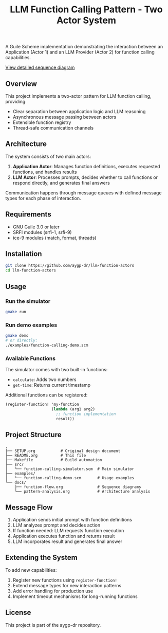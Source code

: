 #+TITLE: LLM Function Calling Pattern - Two Actor System
#+PROPERTY: header-args :mkdirp yes :comments both

[[https://img.shields.io/badge/language-Guile%20Scheme-blue.svg]]
[[https://img.shields.io/badge/license-MIT-green.svg]]
[[https://img.shields.io/badge/platform-FreeBSD%20%7C%20Linux-lightgrey.svg]]

A Guile Scheme implementation demonstrating the interaction between an Application (Actor 1) and an LLM Provider (Actor 2) for function calling capabilities.

#+begin_src ditaa :file llm-function-arch.png :exports results
    +---------------+       +---------------+
    |  Application  |<----->|      LLM      |
    |     Actor     |       |     Actor     |
    +-------+-------+       +-------+-------+
            |                       |
            v                       v
    +-------+-------+       +-------+-------+
    |   Function    |       |   Decision    |
    |   Registry    |       |    Engine     |
    +---------------+       +---------------+
#+end_src

#+begin_src mermaid :file llm-function-calling-flow.png :exports results
graph TD
    A[User Prompt] --> B{Analyze Intent}
    B --> C{Tool Relevant?}
    
    C -->|Yes| D[Select Tool]
    C -->|No| E[Direct Response]
    
    D --> F{Parameters Clear?}
    F -->|Yes| G[Call Function]
    F -->|No| H[Ask Clarification]
    
    G --> I{Need More Tools?}
    I -->|Yes| D
    I -->|No| J[Generate Response]
    
    H --> K[User Clarifies]
    K --> F
    
    E --> L[Return Answer]
    J --> L
    
    style A fill:#f9f,stroke:#333,stroke-width:2px
    style L fill:#9f9,stroke:#333,stroke-width:2px
    style C fill:#ff9,stroke:#333,stroke-width:2px
    style I fill:#ff9,stroke:#333,stroke-width:2px
#+end_src

[[./docs/llm-function-calling-sequence.mmd][View detailed sequence diagram]]

#+begin_src dot :file llm-function-states.png :cmd dot :cmdline -Tpng :exports results
digraph G {
    rankdir=TB;
    node [shape=box, style=rounded];
    
    Start [shape=circle, label=""];
    Idle [label="Idle"];
    Prompt [label="Prompt\nReceived"];
    Request [label="Preparing\nRequest"];
    Waiting [label="Waiting\nfor LLM"];
    Processing [label="Processing\nResponse"];
    FunctionCall [label="Function Call\nDetected"];
    Execute [label="Executing\nFunction"];
    Final [label="Final\nAnswer"];
    End [shape=doublecircle, label=""];
    
    Start -> Idle;
    Idle -> Prompt [label="User Input"];
    Prompt -> Request;
    Request -> Waiting [label="Send Request"];
    Waiting -> Processing;
    Processing -> FunctionCall [label="Has Tool Call"];
    Processing -> Final [label="Direct Response"];
    FunctionCall -> Execute;
    Execute -> Waiting [label="Send Result"];
    Final -> End;
}
#+end_src

** Overview

This project implements a two-actor pattern for LLM function calling, providing:
- Clear separation between application logic and LLM reasoning
- Asynchronous message passing between actors
- Extensible function registry
- Thread-safe communication channels

** Architecture

The system consists of two main actors:

1. *Application Actor*: Manages function definitions, executes requested functions, and handles results
2. *LLM Actor*: Processes prompts, decides whether to call functions or respond directly, and generates final answers

Communication happens through message queues with defined message types for each phase of interaction.

** Requirements

- GNU Guile 3.0 or later
- SRFI modules (srfi-1, srfi-9)
- ice-9 modules (match, format, threads)

** Installation

#+begin_src bash
git clone https://github.com/aygp-dr/llm-function-actors
cd llm-function-actors
#+end_src

** Usage

*** Run the simulator
#+begin_src bash
gmake run
#+end_src

*** Run demo examples
#+begin_src bash
gmake demo
# or directly:
./examples/function-calling-demo.scm
#+end_src

*** Available Functions

The simulator comes with two built-in functions:
- ~calculate~: Adds two numbers
- ~get-time~: Returns current timestamp

Additional functions can be registered:
#+begin_src scheme
(register-function! 'my-function
                    (lambda (arg1 arg2)
                      ;; function implementation
                      result))
#+end_src

** Project Structure

#+begin_example
.
├── SETUP.org           # Original design document
├── README.org          # This file
├── Makefile            # Build automation
├── src/
│   └── function-calling-simulator.scm  # Main simulator
├── examples/
│   └── function-calling-demo.scm       # Usage examples
└── docs/
    ├── function-flow.org               # Sequence diagrams
    └── pattern-analysis.org            # Architecture analysis
#+end_example

** Message Flow

1. Application sends initial prompt with function definitions
2. LLM analyzes prompt and decides action
3. If function needed: LLM requests function execution
4. Application executes function and returns result
5. LLM incorporates result and generates final answer

** Extending the System

To add new capabilities:

1. Register new functions using ~register-function!~
2. Extend message types for new interaction patterns
3. Add error handling for production use
4. Implement timeout mechanisms for long-running functions

** License

This project is part of the aygp-dr repository.

